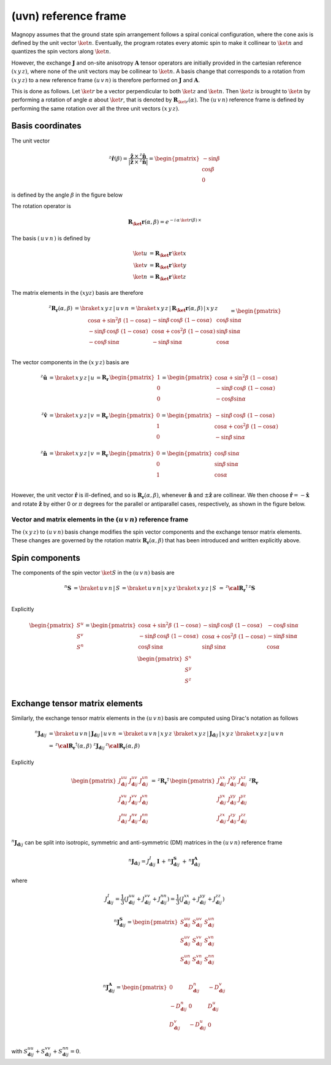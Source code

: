 .. _user-guide_methods_uvn:

*********************
(uvn) reference frame
*********************

.. dropdown:: Notation used on this page

  For the full set of notation rules, see :ref:`user-guide_methods_notation`.

  * .. include:: page-notations/matrices.inc
  * .. include:: page-notations/reference-frame.inc
  * .. include:: page-notations/rotations.inc
  * .. include:: page-notations/exchange-tensor.inc

Magnopy assumes that the ground state spin arrangement follows a spiral conical
configuration, where the cone axis is defined by the unit vector :math:`\ket{n}`.
Eventually, the program rotates every atomic spin to make it collinear to
:math:`\ket{n}` and quantizes the spin vectors along :math:`\ket{n}`.

However, the exchange :math:`\boldsymbol{J}` and on-site anisotropy
:math:`\boldsymbol{A}` tensor operators are initially provided in the
cartesian reference :math:`(x\, y\, z)`, where none of the unit vectors may be
collinear to :math:`\ket{n}`.
A basis change that corresponds to a rotation from :math:`(x\, y\, z)` to a new
reference frame :math:`(u\, v\, n)` is therefore performed on :math:`\boldsymbol{J}`
and :math:`\boldsymbol{A}`.

This is done as follows. Let :math:`\ket{r}` be a vector perpendicular to both
:math:`\ket{z}` and :math:`\ket{n}`. Then :math:`\ket{z}` is brought to
:math:`\ket{n}` by performing a rotation of angle :math:`\alpha` about :math:`\ket{r}`,
that is denoted by :math:`\boldsymbol{R}_{\ket{r}}(\alpha)`. The :math:`(u\, v\, n)`
reference frame is defined by performing the same rotation over all the three unit vectors
:math:`(x\, y\, z)`.

.. raw:: html
  :file: ../../../images/uvn-rf-main-case.html

.. rst-class:: plotly-figure-caption

  **Figure 1** (interactive): Construction of the :math:`(u\, v\, n)` reference frame.

-----------------
Basis coordinates
-----------------

The unit vector

.. math::
    ^z\boldsymbol{\hat{r}}(\beta)
    =
    \dfrac{\boldsymbol{\hat{z}}\,\times\,^z\boldsymbol{\hat{n}}
      }{
      \vert\boldsymbol{\hat{z}}\,\times\,^z\boldsymbol{\hat{n}}\vert
      }
    =
    \begin{pmatrix}-\sin\beta \\\cos\beta  \\0\end{pmatrix}

is defined by the angle :math:`\beta` in the figure below

.. raw:: html
  :file: ../../../images/uvn-rf-n-angles.html

The rotation operator is

.. math::
  \boldsymbol{R_\ket{r}}(\alpha,\beta)=e^{-i\,\alpha\,\ket{r(\beta)}\,\times}

The basis :math:`(\,u\,v\,n\,)` is defined by

.. math::
  \ket{u}&=\boldsymbol{R_\ket{r}}\,\ket{x}\\
  \ket{v}&=\boldsymbol{R_\ket{r}}\,\ket{y}\\
  \ket{n}&=\boldsymbol{R_\ket{r}}\,\ket{z}

The matrix elements in the :math:`(xyz)` basis are therefore

.. math::
  :name: eq:uvn-rf-rot-matrix

  ^z\boldsymbol{R_r}(\alpha,\beta)&=
  \braket{\,x\,y\,z\,|\,u\,v\,n\,}=
  \braket{\,x\,y\,z\,|\,\boldsymbol{R_\ket{r}}(\alpha,\beta)\,|\,x\,y\,z\,}
  \\&=
  \begin{pmatrix}
    \cos\alpha + \sin^2\beta\, \, (1-\cos\alpha) &
    -\sin\beta\, \cos\beta\, \, (1-\cos\alpha)   &
    \cos\beta\, \sin\alpha                       \\
    -\sin\beta\, \cos\beta\, \, (1-\cos\alpha)   &
    \cos\alpha + \cos^2\beta\, \, (1-\cos\alpha) &
    \sin\beta\, \sin\alpha                       \\
    -\cos\beta\, \sin\alpha &
    -\sin\beta\, \sin\alpha &
    \cos\alpha              \\
  \end{pmatrix}

The vector components in the :math:`(x\, y\, z)` basis are

.. math::
  ^z\boldsymbol{\hat{u}}
  &=\braket{\,x\,y\,z\,|\,u\,}=
  \boldsymbol{R_r}\,
  \begin{pmatrix} 1 \\ 0 \\ 0 \end{pmatrix}
  =
  \begin{pmatrix}
    \cos\alpha + \sin^2\beta\, \, (1-\cos\alpha) \\
    -\sin\beta\, \cos\beta\, \, (1-\cos\alpha)      \\
    -\cos\beta\sin\alpha                   \\
  \end{pmatrix}
  \\
  ^z\boldsymbol{\hat{v}}
  &=\braket{\,x\,y\,z\,|\,v\,}
  =
  \boldsymbol{R_r}\,
  \begin{pmatrix} 0 \\ 1 \\ 0 \end{pmatrix}
  =
  \begin{pmatrix}
    -\sin\beta\, \cos\beta\, \, (1-\cos\alpha)      \\
    \cos\alpha + \cos^2\beta\, \, (1-\cos\alpha) \\
    -\sin\beta\, \sin\alpha                   \\
  \end{pmatrix}
  \\
  ^z\boldsymbol{\hat{n}}
  &=\braket{\,x\,y\,z\,|\,v\,}=
  \boldsymbol{R_r}\,
  \begin{pmatrix} 0 \\ 0 \\ 1 \end{pmatrix}
  =
  \begin{pmatrix}
    \cos\beta\, \sin\alpha \\
    \sin\beta\, \sin\alpha \\
    \cos\alpha          \\
  \end{pmatrix}

However, the unit vector :math:`\boldsymbol{\hat{r}}` is ill-defined, and so is
:math:`\boldsymbol{R_r}(\alpha,\beta)`, whenever  :math:`\boldsymbol{\hat{n}}` and
:math:`\pm\boldsymbol{\hat{z}}` are collinear. We then choose
:math:`\boldsymbol{\hat{r}}=-\boldsymbol{\hat{x}}` and rotate
:math:`\boldsymbol{\hat{z}}` by either 0 or :math:`\pi` degrees for the parallel or
antiparallel cases, respectively, as shown in the figure below.

.. raw:: html
  :file: ../../../images/uvn-rf-special-cases.html

.. rst-class:: plotly-figure-caption

  **Figure 2** (interactive): Two special cases.

.. dropdown:: Explicit formulas

  .. math::
    \boldsymbol{R_r}(\alpha,\beta)
    =
    \begin{pmatrix}
      1 & 0     & 0     \\
      0 & \pm 1 & 0     \\
      0 & 0     & \pm 1 \\
    \end{pmatrix}

  .. math::
    \begin{aligned}
      \boldsymbol{\hat{u}} &= \boldsymbol{\hat{x}}    \\
      \boldsymbol{\hat{v}} &= \pm\boldsymbol{\hat{y}} \\
      \boldsymbol{\hat{n}} &= \pm\boldsymbol{\hat{z}} \\
    \end{aligned}

=======================================================================
Vector and matrix elements in the :math:`(u\, v\, n)` reference frame
=======================================================================

The :math:`(x\, y\, z)` to :math:`(u\, v\, n)` basis change modifies the spin vector
components and the exchange tensor matrix elements. These changes are governed by the
rotation matrix :math:`\boldsymbol{R_r}(\alpha,\beta)` that has been introduced and
written explicitly above.

---------------
Spin components
---------------

The components of the spin vector :math:`\ket{S}` in the :math:`(u\, v\, n)`
basis are

.. math::
  ^n\boldsymbol{S}&=\braket{\, u\, v\, n\, |\, S\, }
  =
  \braket{\, u\, v\, n\, |\, x\, y\, z\, }
  \braket{\, x\, y\, z\, |\, S\, }
  \,=\,
  ^z\boldsymbol{\cal R_r}^\dagger\, ^z\boldsymbol{S}\\

Explicitly

.. math::
  \begin{pmatrix}
    S^u \\
    S^v \\
    S^n \\
  \end{pmatrix}
  =
  \begin{pmatrix}
    \cos\alpha + \sin^2\beta\, \, (1-\cos\alpha) &
    -\sin\beta\, \cos\beta\, \, (1-\cos\alpha)   &
    -\cos\beta\, \sin\alpha                      \\
    -\sin\beta\, \cos\beta\, \, (1-\cos\alpha)   &
    \cos\alpha + \cos^2\beta\, \, (1-\cos\alpha) &
    -\sin\beta\, \sin\alpha                      \\
    \cos\beta\, \sin\alpha &
    \sin\beta\, \sin\alpha &
    \cos\alpha             \\
  \end{pmatrix}
  \,
  \begin{pmatrix}
    S^x \\
    S^y \\
    S^z \\
  \end{pmatrix}

-------------------------------
Exchange tensor matrix elements
-------------------------------

Similarly, the exchange tensor matrix elements in the :math:`(u\, v\, n)` basis
are computed using Dirac's notation as follows

.. math::
  ^n\boldsymbol{J}_{\boldsymbol{d}ij}
  &=
  \braket{\, u\, v\, n\, |\, \boldsymbol{J}_{\boldsymbol{d}ij}\, |\, u\, v\, n\, }
  =
  \braket{\, u\, v\, n\, |\, x\, y\, z\, }\,
  \braket{\, x\, y\, z\, \vert\, \boldsymbol{J}_{\boldsymbol{d}ij}\, \vert\, x\, y\, z\, }\,
  \braket{\, x\, y\, z\, |\, u\, v\, n\, } \\
  &=
  \, ^z\boldsymbol{\cal R_r}^{\dagger}(\alpha,\beta)\, \,
  ^z\boldsymbol{J}_{\boldsymbol{d}ij}
 \, ^z\boldsymbol{\cal R_r}(\alpha,\beta)

Explicitly

.. math::
  \begin{pmatrix}
    J_{\boldsymbol{d}ij}^{uu} & J_{\boldsymbol{d}ij}^{uv} & J_{\boldsymbol{d}ij}^{un} \\
    J_{\boldsymbol{d}ij}^{vu} & J_{\boldsymbol{d}ij}^{vv} & J_{\boldsymbol{d}ij}^{vn} \\
    J_{\boldsymbol{d}ij}^{nu} & J_{\boldsymbol{d}ij}^{nv} & J_{\boldsymbol{d}ij}^{nn} \\
  \end{pmatrix}
  \,=\,
  ^z\boldsymbol{R_r}^{\dagger}\,
  \begin{pmatrix}
    J_{\boldsymbol{d}ij}^{xx} & J_{\boldsymbol{d}ij}^{xy} & J_{\boldsymbol{d}ij}^{xz} \\
    J_{\boldsymbol{d}ij}^{yx} & J_{\boldsymbol{d}ij}^{yy} & J_{\boldsymbol{d}ij}^{yz} \\
    J_{\boldsymbol{d}ij}^{zx} & J_{\boldsymbol{d}ij}^{zy} & J_{\boldsymbol{d}ij}^{zz} \\
  \end{pmatrix}\,
  ^z\boldsymbol{R_r}

:math:`^n\boldsymbol{J}_{\boldsymbol{d}ij}` can be split into isotropic, symmetric
and anti-symmetric (DM) matrices in the :math:`(u\, v\, n)` reference frame

.. math::
  ^n\boldsymbol{J}_{\boldsymbol{d}ij}
  =
  J_{\boldsymbol{d}ij}^{I}\, \boldsymbol{I}
  \,+\,
  ^n\boldsymbol{J}^\boldsymbol{S}_{\boldsymbol{d}ij}
  \,+\,
  ^n\boldsymbol{J}^\boldsymbol{A}_{\boldsymbol{d}ij}

where

.. math::
  J^{I}_{\boldsymbol{d}ij} = \dfrac{1}{3}(J_{\boldsymbol{d}ij}^{uu} + J_{\boldsymbol{d}ij}^{vv} + J_{\boldsymbol{d}ij}^{nn}) =\dfrac{1}{3}(J_{\boldsymbol{d}ij}^{xx} + J_{\boldsymbol{d}ij}^{yy} + J_{\boldsymbol{d}ij}^{zz})

.. math::
  ^n\boldsymbol{J}^\boldsymbol{S}_{\boldsymbol{d}ij}
  =
  \begin{pmatrix}
    S_{\boldsymbol{d}ij}^{uu} & S_{\boldsymbol{d}ij}^{uv} & S_{\boldsymbol{d}ij}^{un} \\
    S_{\boldsymbol{d}ij}^{uv} & S_{\boldsymbol{d}ij}^{vv} & S_{\boldsymbol{d}ij}^{vn} \\
    S_{\boldsymbol{d}ij}^{un} & S_{\boldsymbol{d}ij}^{vn} & S_{\boldsymbol{d}ij}^{nn} \\
  \end{pmatrix}

.. math::
  ^n\boldsymbol{J}^\boldsymbol{A}_{\boldsymbol{d}ij}
  =
  \begin{pmatrix}
    0                       & D_{\boldsymbol{d}ij}^n  & -D_{\boldsymbol{d}ij}^v \\
    -D_{\boldsymbol{d}ij}^n & 0                       & D_{\boldsymbol{d}ij}^u  \\
    D_{\boldsymbol{d}ij}^v  & -D_{\boldsymbol{d}ij}^u & 0                       \\
  \end{pmatrix}

with
:math:`S_{\boldsymbol{d}ij}^{uu} + S_{\boldsymbol{d}ij}^{vv} + S_{\boldsymbol{d}ij}^{nn} = 0`.
